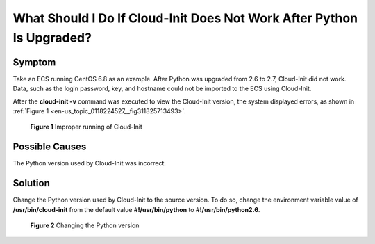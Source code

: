 .. _en-us_topic_0118224527:

What Should I Do If Cloud-Init Does Not Work After Python Is Upgraded?
======================================================================



.. _en-us_topic_0118224527__section1481422814819:

Symptom
-------

Take an ECS running CentOS 6.8 as an example. After Python was upgraded from 2.6 to 2.7, Cloud-Init did not work. Data, such as the login password, key, and hostname could not be imported to the ECS using Cloud-Init.

After the **cloud-init -v** command was executed to view the Cloud-Init version, the system displayed errors, as shown in :ref:`Figure 1 <en-us_topic_0118224527__fig311825713493>`.



.. _en-us_topic_0118224527__fig311825713493:

.. figure:: /_static/images/en-us_image_0123386277.jpg
   :alt: **Figure 1** Improper running of Cloud-Init


   **Figure 1** Improper running of Cloud-Init



.. _en-us_topic_0118224527__section54074586484:

Possible Causes
---------------

The Python version used by Cloud-Init was incorrect.



.. _en-us_topic_0118224527__section174311653175215:

Solution
--------

Change the Python version used by Cloud-Init to the source version. To do so, change the environment variable value of **/usr/bin/cloud-init** from the default value **#!/usr/bin/python** to **#!/usr/bin/python2.6**.



.. _en-us_topic_0118224527__fig11465133314219:

.. figure:: /_static/images/en-us_image_0123417484.jpg
   :alt: Click to enlarge
   :figclass: imgResize


   **Figure 2** Changing the Python version
